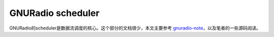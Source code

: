 GNURadio scheduler
======================

GNURadio的scheduler是数据流调度的核心。这个部分的文档很少，本文主要参考 gnuradio-note_，以及笔者的一些源码阅读。

.. _gnuradio-note: http://www.trondeau.com/blog/2013/9/15/explaining-the-gnu-radio-scheduler.html


